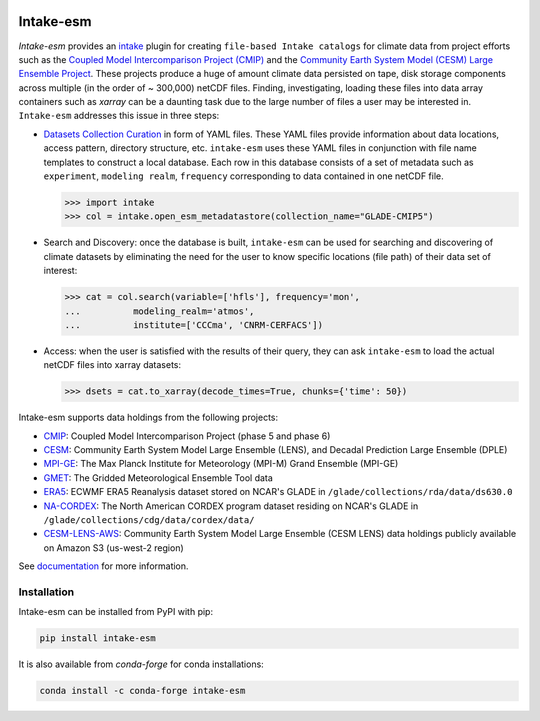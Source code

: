 .. image:: https://img.shields.io/circleci/project/github/NCAR/intake-esm/master.svg?style=for-the-badge&logo=circleci
    :target: https://circleci.com/gh/NCAR/intake-esm/tree/master

.. image:: https://img.shields.io/codecov/c/github/NCAR/intake-esm.svg?style=for-the-badge
    :target: https://codecov.io/gh/NCAR/intake-esm


.. image:: https://img.shields.io/readthedocs/intake-esm/latest.svg?style=for-the-badge
    :target: https://intake-esm.readthedocs.io/en/latest/?badge=latest
    :alt: Documentation Status

.. image:: https://img.shields.io/pypi/v/intake-esm.svg?style=for-the-badge
    :target: https://pypi.org/project/intake-esm
    :alt: Python Package Index

.. image:: https://img.shields.io/conda/vn/conda-forge/intake-esm.svg?style=for-the-badge
    :target: https://anaconda.org/conda-forge/intake-esm
    :alt: Conda Version


===========
Intake-esm
===========

`Intake-esm` provides an `intake`_ plugin for creating ``file-based Intake catalogs``
for climate data from project efforts such as the `Coupled Model Intercomparison Project (CMIP)`_
and the `Community Earth System Model (CESM) Large Ensemble Project`_.
These projects produce a huge of amount climate data persisted on tape, disk storage components
across multiple (in the order of ~ 300,000) netCDF files. Finding, investigating, loading these files into data array containers
such as `xarray` can be a daunting task due to the large number of files a user may be interested in.
``Intake-esm`` addresses this issue in three steps:

- `Datasets Collection Curation`_ in form of YAML files. These YAML files provide information about data locations, access     pattern,  directory structure, etc. ``intake-esm`` uses these YAML files in conjunction with file name templates
  to construct a local database. Each row in this database consists of a set of metadata such as ``experiment``,
  ``modeling realm``, ``frequency`` corresponding to data contained in one netCDF file.

  .. code-block:: python

        >>> import intake
        >>> col = intake.open_esm_metadatastore(collection_name="GLADE-CMIP5")


- Search and Discovery: once the database is built, ``intake-esm`` can be used for searching and discovering
  of climate datasets by eliminating the need for the user to know specific locations (file path) of
  their data set of interest:

  .. code-block:: python

        >>> cat = col.search(variable=['hfls'], frequency='mon',
        ...          modeling_realm='atmos',
        ...          institute=['CCCma', 'CNRM-CERFACS'])

- Access: when the user is satisfied with the results of their query, they can ask ``intake-esm``
  to load the actual netCDF files into xarray datasets:

  .. code-block:: python

        >>> dsets = cat.to_xarray(decode_times=True, chunks={'time': 50})


Intake-esm supports data holdings from the following projects:

- `CMIP`_: Coupled Model Intercomparison Project (phase 5 and phase 6)
- `CESM`_: Community Earth System Model Large Ensemble (LENS), and Decadal Prediction Large Ensemble (DPLE)
- `MPI-GE`_: The Max Planck Institute for Meteorology (MPI-M) Grand Ensemble (MPI-GE)
- `GMET`_: The Gridded Meteorological Ensemble Tool data
- `ERA5`_: ECWMF ERA5 Reanalysis dataset stored on NCAR's GLADE in ``/glade/collections/rda/data/ds630.0``
- `NA-CORDEX`_: The North American CORDEX program dataset residing on NCAR's GLADE in ``/glade/collections/cdg/data/cordex/data/``
- `CESM-LENS-AWS`_: Community Earth System Model Large Ensemble (CESM LENS) data holdings publicly available on Amazon S3 (us-west-2 region)

.. _CMIP: https://www.wcrp-climate.org/wgcm-cmip
.. _CESM: http://www.cesm.ucar.edu/projects/community-projects/LENS/
.. _ERA5: https://www.ecmwf.int/en/forecasts/datasets/reanalysis-datasets/era5
.. _GMET: https://ncar.github.io/hydrology/models/GMET
.. _MPI-GE: https://www.mpimet.mpg.de/en/grand-ensemble/
.. _NA-CORDEX: https://na-cordex.org/
.. _CESM-LENS-AWS: http://ncar-aws-www.s3-website-us-west-2.amazonaws.com/
.. _intake: https://github.com/intake/intake
.. _Datasets Collection Curation: https://github.com/NCAR/intake-esm-datastore
.. _Coupled Model Intercomparison Project (CMIP): https://www.wcrp-climate.org/wgcm-cmip
.. _Community Earth System Model (CESM) Large Ensemble Project: http://www.cesm.ucar.edu/projects/community-projects/LENS/



See documentation_ for more information.

.. _documentation: https://intake-esm.readthedocs.io/en/latest/


Installation
------------

Intake-esm can be installed from PyPI with pip:

.. code-block:: bash

    pip install intake-esm


It is also available from `conda-forge` for conda installations:

.. code-block:: bash

    conda install -c conda-forge intake-esm
